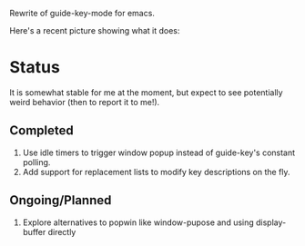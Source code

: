 Rewrite of guide-key-mode for emacs. 

Here's a recent picture showing what it does:

[[./img/which-key-bottom.png]]

* Status
It is somewhat stable for me at the moment, but expect to see potentially weird
behavior (then to report it to me!).
** Completed
1. Use idle timers to trigger window popup instead of guide-key's constant
   polling.
2. Add support for replacement lists to modify key descriptions on the fly.
** Ongoing/Planned 
1. Explore alternatives to popwin like window-pupose and using display-buffer
   directly
